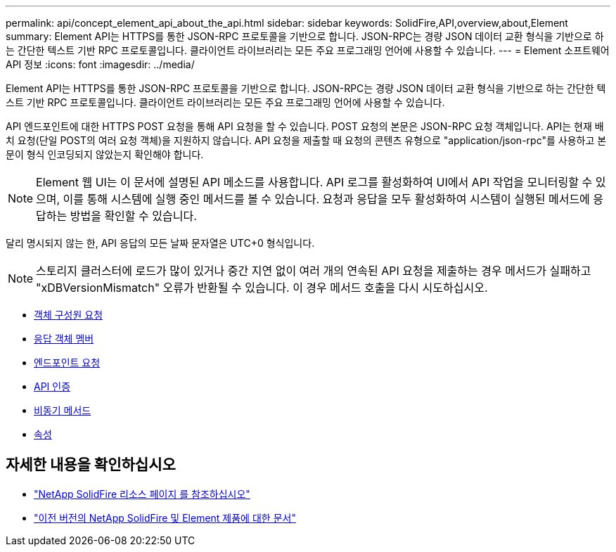 ---
permalink: api/concept_element_api_about_the_api.html 
sidebar: sidebar 
keywords: SolidFire,API,overview,about,Element 
summary: Element API는 HTTPS를 통한 JSON-RPC 프로토콜을 기반으로 합니다. JSON-RPC는 경량 JSON 데이터 교환 형식을 기반으로 하는 간단한 텍스트 기반 RPC 프로토콜입니다. 클라이언트 라이브러리는 모든 주요 프로그래밍 언어에 사용할 수 있습니다. 
---
= Element 소프트웨어 API 정보
:icons: font
:imagesdir: ../media/


[role="lead"]
Element API는 HTTPS를 통한 JSON-RPC 프로토콜을 기반으로 합니다. JSON-RPC는 경량 JSON 데이터 교환 형식을 기반으로 하는 간단한 텍스트 기반 RPC 프로토콜입니다. 클라이언트 라이브러리는 모든 주요 프로그래밍 언어에 사용할 수 있습니다.

API 엔드포인트에 대한 HTTPS POST 요청을 통해 API 요청을 할 수 있습니다. POST 요청의 본문은 JSON-RPC 요청 객체입니다. API는 현재 배치 요청(단일 POST의 여러 요청 객체)을 지원하지 않습니다. API 요청을 제출할 때 요청의 콘텐츠 유형으로 "application/json-rpc"를 사용하고 본문이 형식 인코딩되지 않았는지 확인해야 합니다.


NOTE: Element 웹 UI는 이 문서에 설명된 API 메소드를 사용합니다. API 로그를 활성화하여 UI에서 API 작업을 모니터링할 수 있으며, 이를 통해 시스템에 실행 중인 메서드를 볼 수 있습니다. 요청과 응답을 모두 활성화하여 시스템이 실행된 메서드에 응답하는 방법을 확인할 수 있습니다.

달리 명시되지 않는 한, API 응답의 모든 날짜 문자열은 UTC+0 형식입니다.


NOTE: 스토리지 클러스터에 로드가 많이 있거나 중간 지연 없이 여러 개의 연속된 API 요청을 제출하는 경우 메서드가 실패하고 "xDBVersionMismatch" 오류가 반환될 수 있습니다. 이 경우 메서드 호출을 다시 시도하십시오.

* xref:reference_element_api_request_object_members.adoc[객체 구성원 요청]
* xref:reference_element_api_response_object_members.adoc[응답 객체 멤버]
* xref:concept_element_api_request_endpoints.adoc[엔드포인트 요청]
* xref:concept_element_api_authentication.adoc[API 인증]
* xref:concept_element_api_asynchronous_methods.adoc[비동기 메서드]
* xref:reference_element_api_attributes.adoc[속성]




== 자세한 내용을 확인하십시오

* https://www.netapp.com/data-storage/solidfire/documentation/["NetApp SolidFire 리소스 페이지 를 참조하십시오"^]
* https://docs.netapp.com/sfe-122/topic/com.netapp.ndc.sfe-vers/GUID-B1944B0E-B335-4E0B-B9F1-E960BF32AE56.html["이전 버전의 NetApp SolidFire 및 Element 제품에 대한 문서"^]

